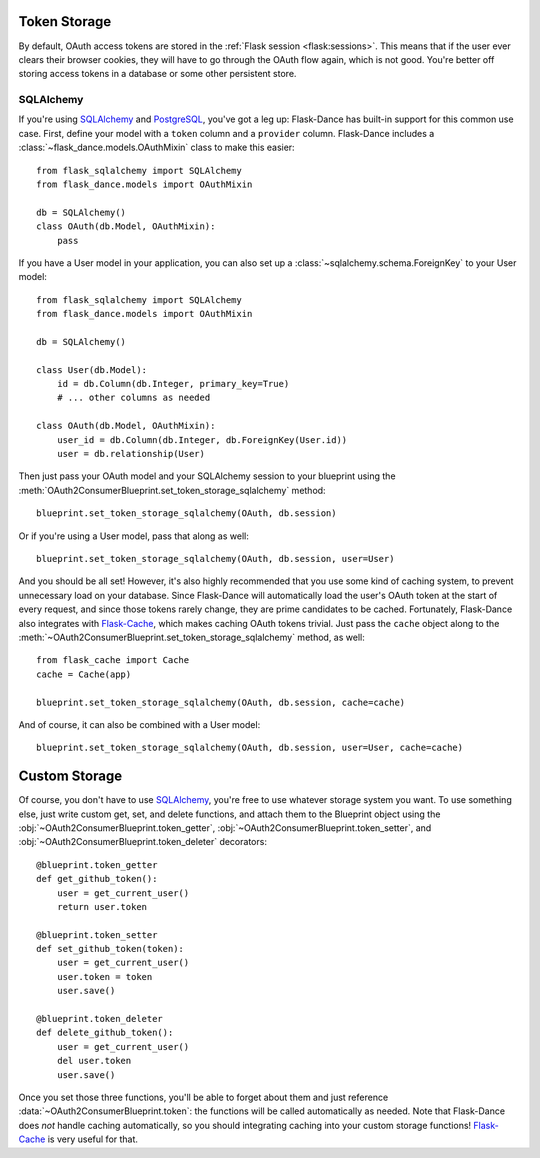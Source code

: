 .. module:: flask_dance.consumer

Token Storage
=============
By default, OAuth access tokens are stored in the
:ref:`Flask session <flask:sessions>`. This means that if the user ever
clears their browser cookies, they will have to go through the OAuth flow again,
which is not good. You're better off storing access tokens
in a database or some other persistent store.


SQLAlchemy
----------
If you're using `SQLAlchemy`_ and `PostgreSQL`_, you've got a leg up:
Flask-Dance has built-in support for this common use case. First, define your
model with a ``token`` column and a ``provider`` column. Flask-Dance includes
a :class:`~flask_dance.models.OAuthMixin` class to make this easier::

    from flask_sqlalchemy import SQLAlchemy
    from flask_dance.models import OAuthMixin

    db = SQLAlchemy()
    class OAuth(db.Model, OAuthMixin):
        pass

If you have a User model in your application, you can also set up a
:class:`~sqlalchemy.schema.ForeignKey` to your User model::

    from flask_sqlalchemy import SQLAlchemy
    from flask_dance.models import OAuthMixin

    db = SQLAlchemy()

    class User(db.Model):
        id = db.Column(db.Integer, primary_key=True)
        # ... other columns as needed

    class OAuth(db.Model, OAuthMixin):
        user_id = db.Column(db.Integer, db.ForeignKey(User.id))
        user = db.relationship(User)

Then just pass your OAuth model and your SQLAlchemy session to your blueprint
using the :meth:`OAuth2ConsumerBlueprint.set_token_storage_sqlalchemy` method::

    blueprint.set_token_storage_sqlalchemy(OAuth, db.session)

Or if you're using a User model, pass that along as well::

    blueprint.set_token_storage_sqlalchemy(OAuth, db.session, user=User)

And you should be all set! However, it's also highly recommended that you use
some kind of caching system, to prevent unnecessary load on your database.
Since Flask-Dance will automatically load the user's OAuth token at the start
of every request, and since those tokens rarely change, they are prime
candidates to be cached. Fortunately, Flask-Dance also integrates with
`Flask-Cache`_, which makes caching OAuth tokens trivial. Just pass the
``cache`` object along to the
:meth:`~OAuth2ConsumerBlueprint.set_token_storage_sqlalchemy` method, as well::

    from flask_cache import Cache
    cache = Cache(app)

    blueprint.set_token_storage_sqlalchemy(OAuth, db.session, cache=cache)

And of course, it can also be combined with a User model::

    blueprint.set_token_storage_sqlalchemy(OAuth, db.session, user=User, cache=cache)

.. _PostgreSQL: http://www.postgresql.org/
.. _SQLAlchemy: http://www.sqlalchemy.org/
.. _Flask-Cache: http://pythonhosted.org/Flask-Cache/

Custom Storage
==============
Of course, you don't have to use `SQLAlchemy`_, you're free to use whatever
storage system you want. To use something else, just write custom
get, set, and delete functions, and attach them to the Blueprint object using the
:obj:`~OAuth2ConsumerBlueprint.token_getter`,
:obj:`~OAuth2ConsumerBlueprint.token_setter`, and
:obj:`~OAuth2ConsumerBlueprint.token_deleter` decorators::

    @blueprint.token_getter
    def get_github_token():
        user = get_current_user()
        return user.token

    @blueprint.token_setter
    def set_github_token(token):
        user = get_current_user()
        user.token = token
        user.save()

    @blueprint.token_deleter
    def delete_github_token():
        user = get_current_user()
        del user.token
        user.save()

Once you set those three functions, you'll be able to forget about them and just
reference :data:`~OAuth2ConsumerBlueprint.token`: the functions will be called
automatically as needed. Note that Flask-Dance does *not* handle caching
automatically, so you should integrating caching into your custom storage
functions! `Flask-Cache`_ is very useful for that.
